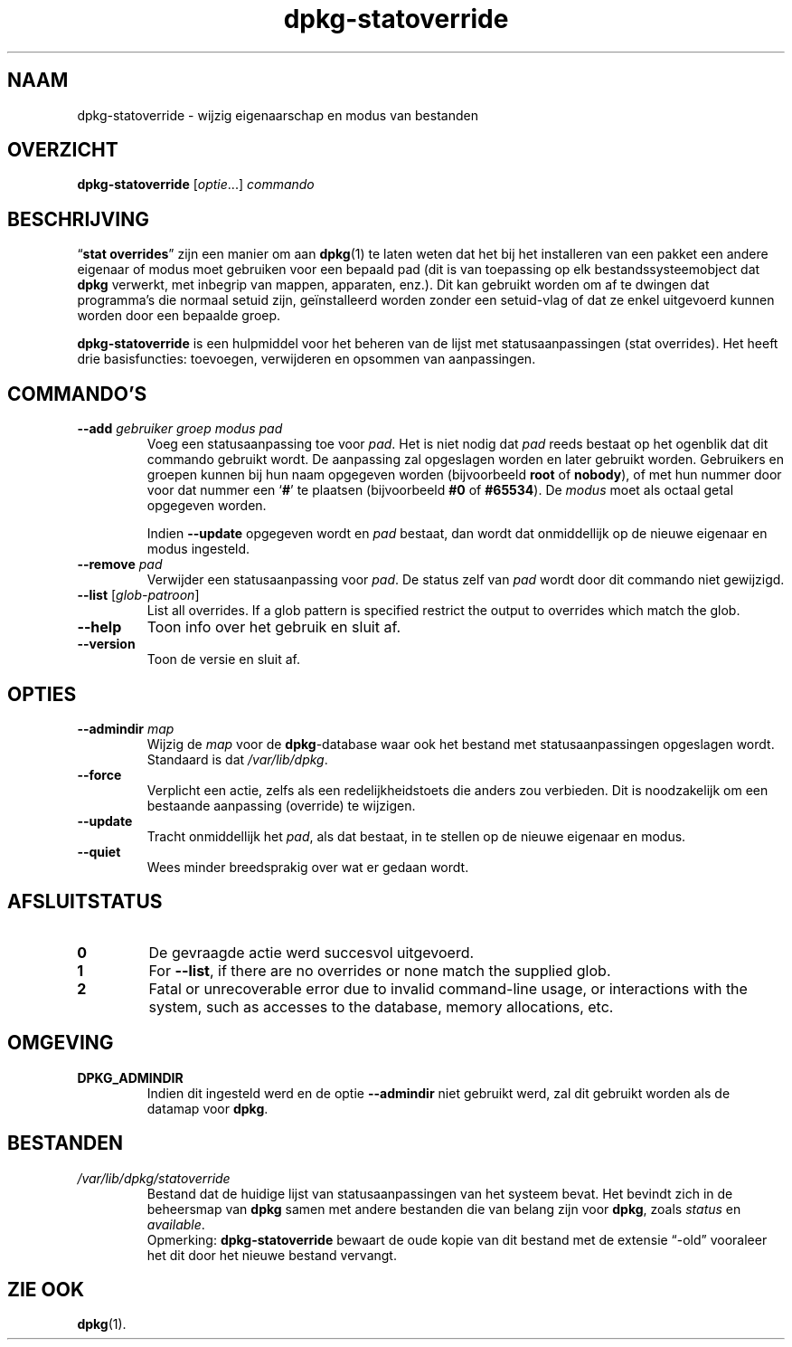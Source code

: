 .\" dpkg manual page - dpkg-statoverride(1)
.\"
.\" Copyright © 2000-2001 Wichert Akkerman <wakkerma@debian.org>
.\" Copyright © 2009-2011, 2013, 2015 Guillem Jover <guillem@debian.org>
.\"
.\" This is free software; you can redistribute it and/or modify
.\" it under the terms of the GNU General Public License as published by
.\" the Free Software Foundation; either version 2 of the License, or
.\" (at your option) any later version.
.\"
.\" This is distributed in the hope that it will be useful,
.\" but WITHOUT ANY WARRANTY; without even the implied warranty of
.\" MERCHANTABILITY or FITNESS FOR A PARTICULAR PURPOSE.  See the
.\" GNU General Public License for more details.
.\"
.\" You should have received a copy of the GNU General Public License
.\" along with this program.  If not, see <https://www.gnu.org/licenses/>.
.
.\"*******************************************************************
.\"
.\" This file was generated with po4a. Translate the source file.
.\"
.\"*******************************************************************
.TH dpkg\-statoverride 1 01\-04\-2013 "Project Debian" dpkg\-hulpprogramma's
.SH NAAM
dpkg\-statoverride \- wijzig eigenaarschap en modus van bestanden
.
.SH OVERZICHT
\fBdpkg\-statoverride\fP [\fIoptie\fP...] \fIcommando\fP
.
.SH BESCHRIJVING
\(lq\fBstat overrides\fP\(rq zijn een manier om aan \fBdpkg\fP(1) te laten weten
dat het bij het installeren van een pakket een andere eigenaar of modus moet
gebruiken voor een bepaald pad (dit is van toepassing op elk
bestandssysteemobject dat \fBdpkg\fP verwerkt, met inbegrip van mappen,
apparaten, enz.). Dit kan gebruikt worden om af te dwingen dat programma's
die normaal setuid zijn, geïnstalleerd worden zonder een setuid\-vlag of dat
ze enkel uitgevoerd kunnen worden door een bepaalde groep.
.P
\fBdpkg\-statoverride\fP is een hulpmiddel voor het beheren van de lijst met
statusaanpassingen (stat overrides). Het heeft drie basisfuncties:
toevoegen, verwijderen en opsommen van aanpassingen.
.
.SH COMMANDO'S
.TP 
\fB\-\-add\fP\fI gebruiker groep modus pad\fP
Voeg een statusaanpassing toe voor \fIpad\fP. Het is niet nodig dat \fIpad\fP
reeds bestaat op het ogenblik dat dit commando gebruikt wordt. De aanpassing
zal opgeslagen worden en later gebruikt worden. Gebruikers en groepen kunnen
bij hun naam opgegeven worden (bijvoorbeeld \fBroot\fP of \fBnobody\fP), of met
hun nummer door voor dat nummer een \(oq\fB#\fP\(cq te plaatsen (bijvoorbeeld
\fB#0\fP of \fB#65534\fP). De \fImodus\fP moet als octaal getal opgegeven worden.

Indien \fB\-\-update\fP opgegeven wordt en \fIpad\fP bestaat, dan wordt dat
onmiddellijk op de nieuwe eigenaar en modus ingesteld.
.TP 
\fB\-\-remove\fP\fI pad\fP
Verwijder een statusaanpassing voor \fIpad\fP. De status zelf van \fIpad\fP wordt
door dit commando niet gewijzigd.
.TP 
\fB\-\-list\fP [\fIglob\-patroon\fP]
List all overrides. If a glob pattern is specified restrict the output to
overrides which match the glob.
.TP 
\fB\-\-help\fP
Toon info over het gebruik en sluit af.
.TP 
\fB\-\-version\fP
Toon de versie en sluit af.
.
.SH OPTIES
.TP 
\fB\-\-admindir\fP \fImap\fP
Wijzig de \fImap\fP voor de \fBdpkg\fP\-database waar ook het bestand met
statusaanpassingen opgeslagen wordt. Standaard is dat \fI/var/lib/dpkg\fP.
.TP 
\fB\-\-force\fP
Verplicht een actie, zelfs als een redelijkheidstoets die anders zou
verbieden. Dit is noodzakelijk om een bestaande aanpassing (override) te
wijzigen.
.TP 
\fB\-\-update\fP
Tracht onmiddellijk het \fIpad\fP, als dat bestaat, in te stellen op de nieuwe
eigenaar en modus.
.TP 
\fB\-\-quiet\fP
Wees minder breedsprakig over wat er gedaan wordt.
.
.SH AFSLUITSTATUS
.TP 
\fB0\fP
De gevraagde actie werd succesvol uitgevoerd.
.TP 
\fB1\fP
For \fB\-\-list\fP, if there are no overrides or none match the supplied glob.
.TP 
\fB2\fP
Fatal or unrecoverable error due to invalid command\-line usage, or
interactions with the system, such as accesses to the database, memory
allocations, etc.
.
.SH OMGEVING
.TP 
\fBDPKG_ADMINDIR\fP
Indien dit ingesteld werd en de optie \fB\-\-admindir\fP niet gebruikt werd, zal
dit gebruikt worden als de datamap voor \fBdpkg\fP.
.
.SH BESTANDEN
.TP 
\fI/var/lib/dpkg/statoverride\fP
Bestand dat de huidige lijst van statusaanpassingen van het systeem
bevat. Het bevindt zich in de beheersmap van \fBdpkg\fP samen met andere
bestanden die van belang zijn voor \fBdpkg\fP, zoals \fIstatus\fP en \fIavailable\fP.
.br
Opmerking: \fBdpkg\-statoverride\fP bewaart de oude kopie van dit bestand met de
extensie \(lq\-old\(rq vooraleer het dit door het nieuwe bestand vervangt.
.
.SH "ZIE OOK"
\fBdpkg\fP(1).
